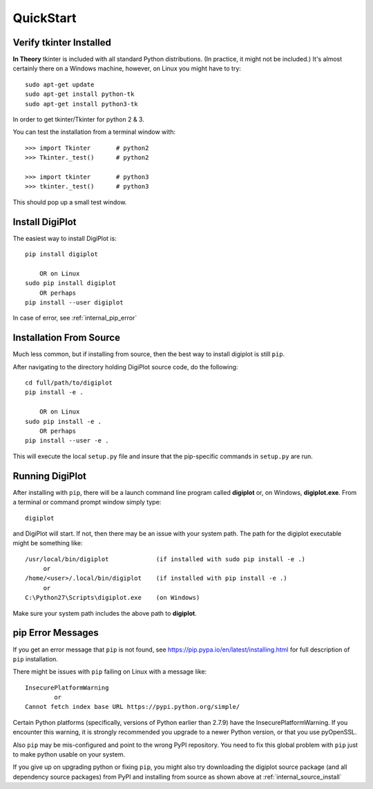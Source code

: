 
.. quickstart

QuickStart
==========

Verify tkinter Installed
------------------------

**In Theory** tkinter is included with all standard Python distributions.
(In practice, it might not be included.)
It's almost certainly there on a Windows machine, however,
on Linux you might have to try::

    sudo apt-get update
    sudo apt-get install python-tk
    sudo apt-get install python3-tk
    
In order to get tkinter/Tkinter for python 2 & 3.

You can test the installation from a terminal window with::

    >>> import Tkinter       # python2
    >>> Tkinter._test()      # python2
    
    >>> import tkinter       # python3
    >>> tkinter._test()      # python3

This should pop up a small test window.

Install DigiPlot
----------------

The easiest way to install DigiPlot is::

    pip install digiplot
    
        OR on Linux
    sudo pip install digiplot
        OR perhaps
    pip install --user digiplot

In case of error, see :ref:`internal_pip_error`

.. _internal_source_install:

Installation From Source
------------------------

Much less common, but if installing from source, then
the best way to install digiplot is still ``pip``.

After navigating to the directory holding DigiPlot source code, do the following::

    cd full/path/to/digiplot
    pip install -e .
    
        OR on Linux
    sudo pip install -e .
        OR perhaps
    pip install --user -e .
    
This will execute the local ``setup.py`` file and insure that the pip-specific commands in ``setup.py`` are run.

Running DigiPlot
----------------

After installing with ``pip``, there will be a launch command line program called **digiplot** or, on Windows, **digiplot.exe**. From a terminal or command prompt window simply type::

    digiplot

and DigiPlot will start. If not, then there may be an issue with your system path.
The path for the digiplot executable might be something like::

    /usr/local/bin/digiplot             (if installed with sudo pip install -e .)
         or 
    /home/<user>/.local/bin/digiplot    (if installed with pip install -e .)
         or 
    C:\Python27\Scripts\digiplot.exe    (on Windows)

Make sure your system path includes the above path to **digiplot**.


.. _internal_pip_error:

pip Error Messages
------------------

If you get an error message that ``pip`` is not found, see `<https://pip.pypa.io/en/latest/installing.html>`_ for full description of ``pip`` installation.

There might be issues with ``pip`` failing on Linux with a message like::


    InsecurePlatformWarning
            or    
    Cannot fetch index base URL https://pypi.python.org/simple/

Certain Python platforms (specifically, versions of Python earlier than 2.7.9) have the InsecurePlatformWarning. If you encounter this warning, it is strongly recommended you upgrade to a newer Python version, or that you use pyOpenSSL.    

Also ``pip`` may be mis-configured and point to the wrong PyPI repository.
You need to fix this global problem with ``pip`` just to make python usable on your system.


If you give up on upgrading python or fixing ``pip``, 
you might also try downloading the digiplot source package 
(and all dependency source packages)
from PyPI and installing from source as shown above at :ref:`internal_source_install`


